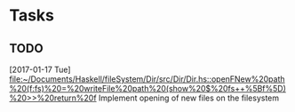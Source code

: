 * Tasks
** TODO
   [2017-01-17 Tue]
   [[file:~/Documents/Haskell/fileSystem/Dir/src/Dir/Dir.hs::openFNew%20path%20(f:fs)%20=%20writeFile%20path%20(show%20$%20fs++%5Bf%5D)%20>>%20return%20f]]
   Implement opening of new files on the filesystem
